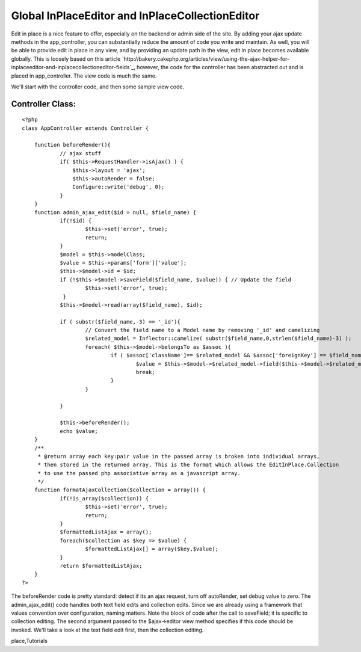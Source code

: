Global InPlaceEditor and InPlaceCollectionEditor
================================================

Edit in place is a nice feature to offer, especially on the backend or
admin side of the site. By adding your ajax update methods in the
app_controller, you can substantially reduce the amount of code you
write and maintain. As well, you will be able to provide edit in place
in any view, and by providing an update path in the view, edit in
place becomes available globally.
This is loosely based on this article
`http://bakery.cakephp.org/articles/view/using-the-ajax-helper-for-
inplaceeditor-and-inplacecollectioneditor-fields`_, however, the code
for the controller has been abstracted out and is placed in
app_controller. The view code is much the same.

We'll start with the controller code, and then some sample view code.


Controller Class:
`````````````````

::

    <?php 
    class AppController extends Controller {
    
    	function beforeRender(){
    		// ajax stuff
    		if( $this->RequestHandler->isAjax() ) {
    		    $this->layout = 'ajax';
    		    $this->autoRender = false;
    		    Configure::write('debug', 0);
    		}
    	} 
    	function admin_ajax_edit($id = null, $field_name) {
    		if(!$id) {
    			$this->set('error', true);
    			return;
    		}
    		$model = $this->modelClass;
    		$value = $this->params['form']['value'];
    		$this->$model->id = $id;
    		if (!$this->$model->saveField($field_name, $value)) { // Update the field
    			$this->set('error', true);
    		 }
    		$this->$model->read(array($field_name), $id);
    
    		if ( substr($field_name,-3) == '_id'){
    			// Convert the field name to a Model name by removing '_id' and camelizing
    			$related_model = Inflector::camelize( substr($field_name,0,strlen($field_name)-3) );
    			foreach( $this->$model->belongsTo as $assoc ){
    				if ( $assoc['className']== $related_model && $assoc['foreignKey'] == $field_name ){
    					$value = $this->$model->$related_model->field($this->$model->$related_model->displayField,array('id' => $value));
    					break;
    				}
    			}
    
    		}
    
    		$this->beforeRender();
    		echo $value;
    	}
    	/**
    	 * @return array each key:pair value in the passed array is broken into individual arrays,
    	 * then stored in the returned array. This is the format which allows the EditInPlace.Collection
    	 * to use the passed php associative array as a javascript array.
    	 */
    	function formatAjaxCollection($collection = array()) {
    		if(!is_array($collection)) {
    			$this->set('error', true);
    			return;
    		}
    		$formattedListAjax = array();
    		foreach($collection as $key => $value) {
    			$formattedListAjax[] = array($key,$value);
    		}
    		return $formattedListAjax;
    	}
    ?>

The beforeRender code is pretty standard: detect if its an ajax
request, turn off autoRender, set debug value to zero. The
admin_ajax_edit() code handles both text field edits and collection
edits. Since we are already using a framework that values convention
over configuration, naming matters. Note the block of code after the
call to saveField; it is specific to collection editing. The second
argument passed to the $ajax->editor view method specifies if this
code should be invoked. We'll take a look at the text field edit
first, then the collection editing.



.. _http://bakery.cakephp.org/articles/view/using-the-ajax-helper-for-inplaceeditor-and-inplacecollectioneditor-fields: http://bakery.cakephp.org/articles/view/using-the-ajax-helper-for-inplaceeditor-and-inplacecollectioneditor-fields

.. author:: andy
.. categories:: articles, tutorials
.. tags:: prototype,scriptaculous,inplaceeditor,edit in
place,Tutorials

